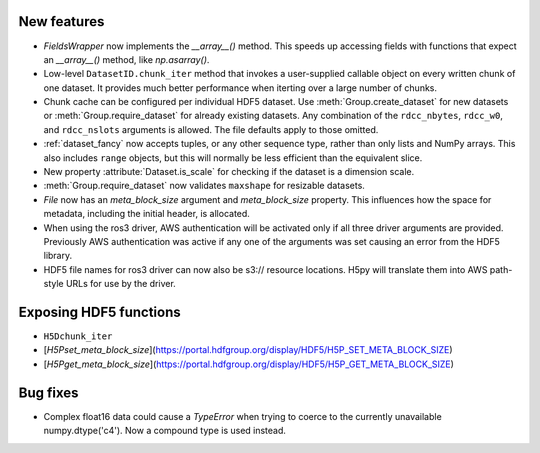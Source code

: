 New features
------------

* `FieldsWrapper` now implements the `__array__()` method. This speeds up accessing fields with functions that expect an `__array__()` method, like `np.asarray()`.
* Low-level ``DatasetID.chunk_iter`` method that invokes a user-supplied callable
  object on every written chunk of one dataset. It provides much better
  performance when iterting over a large number of chunks.
* Chunk cache can be configured per individual HDF5 dataset. Use
  :meth:`Group.create_dataset` for new datasets or :meth:`Group.require_dataset`
  for already existing datasets. Any combination of the ``rdcc_nbytes``,
  ``rdcc_w0``, and ``rdcc_nslots`` arguments is allowed. The file defaults apply
  to those omitted.
* :ref:`dataset_fancy` now accepts tuples, or any other sequence type, rather
  than only lists and NumPy arrays. This also includes ``range`` objects,
  but this will normally be less efficient than the equivalent slice.
* New property :attribute:`Dataset.is_scale` for checking if the dataset is a dimension
  scale.
* :meth:`Group.require_dataset` now validates ``maxshape`` for resizable datasets.
* `File` now has an `meta_block_size` argument and `meta_block_size` property. This influences how the space for metadata, including the initial header, is allocated.
* When using the ros3 driver, AWS authentication will be activated only if all
  three driver arguments are provided. Previously AWS authentication was active
  if any one of the arguments was set causing an error from the HDF5 library.
* HDF5 file names for ros3 driver can now also be s3:// resource locations. H5py
  will translate them into AWS path-style URLs for use by the driver.

Exposing HDF5 functions
-----------------------

* ``H5Dchunk_iter``
* [`H5Pset_meta_block_size`](https://portal.hdfgroup.org/display/HDF5/H5P_SET_META_BLOCK_SIZE)
* [`H5Pget_meta_block_size`](https://portal.hdfgroup.org/display/HDF5/H5P_GET_META_BLOCK_SIZE)

Bug fixes
---------

* Complex float16 data could cause a `TypeError` when trying to coerce to the
  currently unavailable numpy.dtype('c4').  Now a compound type is used instead.


